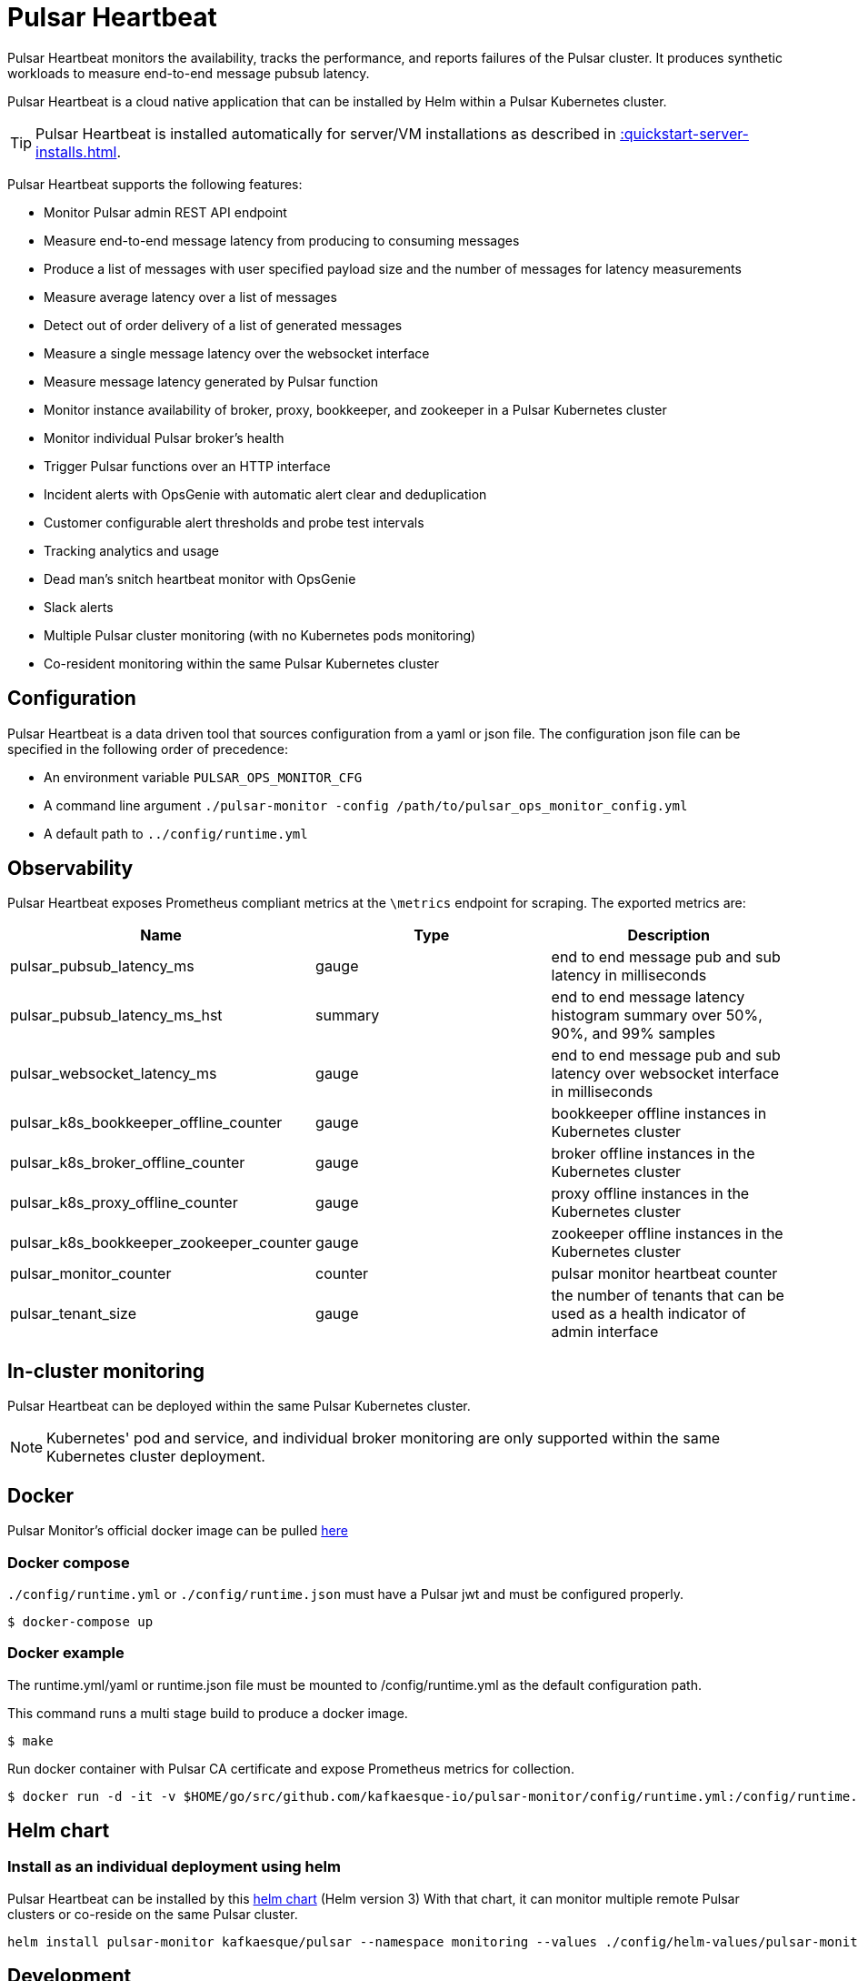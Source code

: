 = Pulsar Heartbeat

Pulsar Heartbeat monitors the availability, tracks the performance, and reports failures of the Pulsar cluster.
It produces synthetic workloads to measure end-to-end message pubsub latency.

Pulsar Heartbeat is a cloud native application that can be installed by Helm within a Pulsar Kubernetes cluster.

TIP: Pulsar Heartbeat is installed automatically for server/VM installations as described in xref::quickstart-server-installs.adoc[].

Pulsar Heartbeat supports the following features:

* Monitor Pulsar admin REST API endpoint
* Measure end-to-end message latency from producing to consuming messages
* Produce a list of messages with user specified payload size and the number of messages for latency measurements
* Measure average latency over a list of messages
* Detect out of order delivery of a list of generated messages
* Measure a single message latency over the websocket interface
* Measure message latency generated by Pulsar function
* Monitor instance availability of broker, proxy, bookkeeper, and zookeeper in a Pulsar Kubernetes cluster
* Monitor individual Pulsar broker's health
* Trigger Pulsar functions over an HTTP interface
* Incident alerts with OpsGenie with automatic alert clear and deduplication
* Customer configurable alert thresholds and probe test intervals
* Tracking analytics and usage
* Dead man's snitch heartbeat monitor with OpsGenie
* Slack alerts
* Multiple Pulsar cluster monitoring (with no Kubernetes pods monitoring)
* Co-resident monitoring within the same Pulsar Kubernetes cluster

== Configuration

Pulsar Heartbeat is a data driven tool that sources configuration from a yaml or json file. The configuration json file can be specified in the following order of precedence:

* An environment variable `PULSAR_OPS_MONITOR_CFG`
* A command line argument `./pulsar-monitor -config /path/to/pulsar_ops_monitor_config.yml`
* A default path to `../config/runtime.yml`

== Observability

Pulsar Heartbeat exposes Prometheus compliant metrics at the `\metrics` endpoint for scraping. The exported metrics are:

[cols="<,^,<"]
|===
| Name | Type | Description

| pulsar_pubsub_latency_ms
| gauge
| end to end message pub and sub latency in milliseconds

| pulsar_pubsub_latency_ms_hst
| summary
| end to end message latency histogram summary over 50%, 90%, and 99% samples

| pulsar_websocket_latency_ms
| gauge
| end to end message pub and sub latency over websocket interface in milliseconds

| pulsar_k8s_bookkeeper_offline_counter
| gauge
| bookkeeper offline instances in Kubernetes cluster

| pulsar_k8s_broker_offline_counter
| gauge
| broker offline instances in the Kubernetes cluster

| pulsar_k8s_proxy_offline_counter
| gauge
| proxy offline instances in the Kubernetes cluster

| pulsar_k8s_bookkeeper_zookeeper_counter
| gauge
| zookeeper offline instances in the Kubernetes cluster

| pulsar_monitor_counter
| counter
| pulsar monitor heartbeat counter

| pulsar_tenant_size
| gauge
| the number of tenants that can be used as a health indicator of admin interface
|===

== In-cluster monitoring

Pulsar Heartbeat can be deployed within the same Pulsar Kubernetes cluster.

NOTE: Kubernetes' pod and service, and individual broker monitoring are only supported within the same Kubernetes cluster deployment.

== Docker

Pulsar Monitor's official docker image can be pulled https://hub.docker.com/repository/docker/kesque/pulsar-monitor[here]

=== Docker compose

`./config/runtime.yml` or `./config/runtime.json` must have a Pulsar jwt and must be configured properly.

[source,bash]
----
$ docker-compose up
----

=== Docker example

The runtime.yml/yaml or runtime.json file must be mounted to /config/runtime.yml as the default configuration path.

This command runs a multi stage build to produce a docker image.

[source,bash]
----
$ make
----

Run docker container with Pulsar CA certificate and expose Prometheus metrics for collection.

[source,bash]
----
$ docker run -d -it -v $HOME/go/src/github.com/kafkaesque-io/pulsar-monitor/config/runtime.yml:/config/runtime.yml -v /etc/pki/ca-trust/extracted/pem/tls-ca-bundle.pem:/etc/ssl/certs/ca-bundle.crt -p 8080:8080 --name=pulsar-monitor kesque/pulsar-monitor:1.2.91
----

== Helm chart

=== Install as an individual deployment using helm

Pulsar Heartbeat can be installed by this https://github.com/kafkaesque-io/pulsar-helm-chart/tree/master/helm-chart-sources/pulsar-monitor[helm chart] (Helm version 3) With that chart, it can monitor multiple remote Pulsar clusters or co-reside on the same Pulsar cluster.

[source,bash]
----
helm install pulsar-monitor kafkaesque/pulsar --namespace monitoring --values ./config/helm-values/pulsar-monitor-values.yaml
----

== Development

=== How to build

This script builds the Pulsar Heartbeat Go application, runs code static analysis (golint), runs unit tests, and creates a binary under ./bin/pulsar-monitor:

[source,bash]
----
$ ./scripts/ci.sh
----